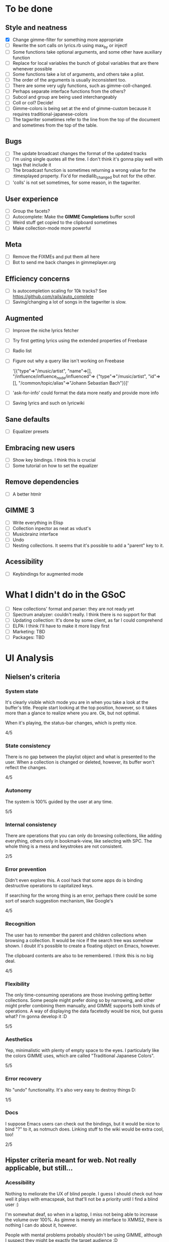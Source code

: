 * To be done 
** Style and neatness
   - [X] Change gimme-filter for something more appropriate
   - [ ] Rewrite the sort calls on lyrics.rb using max_by or inject!
   - [ ] Some functions take optional arguments, and some other have
	 auxiliary function
   - [ ] Replace for local variables the bunch of global variables
	 that are there whenever possible
   - [ ] Some functions take a lot of arguments, and others take a plist.
   - [ ] The order of the arguments is usually inconsistent too.
   - [ ] There are some very ugly functions, such as gimme-coll-changed.
   - [ ] Perhaps separate interface functions from the others?
   - [ ] Subcol and group are being used interchangeably
   - [ ] Coll or col? Decide!
   - [ ] Gimme-colors is being set at the end of gimme-custom because
	 it requires traditional-japanese-colors
   - [ ] The tagwriter sometimes refer to the line from the top of the
	 document and sometimes from the top of the table.
** Bugs
   - [ ] The update broadcast changes the format of the updated tracks
   - [ ] I'm using single quotes all the time. I don't think it's gonna
	 play well with tags that include it
   - [ ] The broadcast function is sometimes returning a wrong value
	 for the :timesplayed property. Fix'd for medialib_changed but not
	 for the other.
   - [ ] 'colls' is not set sometimes, for some reason, in the tagwriter.
** User experience
   - [ ] Group the facets?
   - [ ] Autocomplete: Make the *GIMME Completions* buffer scroll
   - [ ] Weird stuff get copied to the clipboard sometimes
   - [ ] Make collection-mode more powerful
** Meta
   - [ ] Remove the FIXMEs and put them all here
   - [ ] Bot to send me back changes in gimmeplayer.org
** Efficiency concerns
   - [ ] Is autocompletion scaling for 10k tracks? See https://github.com/rails/auto_complete
   - [ ] Saving/changing a lot of songs in the tagwriter is slow.
** Augmented
   - [ ] Improve the niche lyrics fetcher
   - [ ] Try first getting lyrics using the extended properties of Freebase
   - [ ] Radio list
   - [ ] Figure out why a query like isn't working on Freebase
    
    	'[{"type"=>"/music/artist",
    	"name"=>[], "/influence/influence_node/influenced"=>
    	{"type"=>"/music/artist", "id"=>[],
    	"/common/topic/alias"=>"Johann Sebastian Bach"}}]'
   - [ ] 'ask-for-info' could format the data more neatly and provide more info
   - [ ] Saving lyrics and such on lyricwiki
** Sane defaults
   - [ ] Equalizer presets
** Embracing new users
   - [ ] Show key bindings. I think this is crucial
   - [ ] Some tutorial on how to set the equalizer
** Remove dependencies
   - [ ] A better htmlr
** GIMME 3
   - [ ] Write everything in Elisp
   - [ ] Collection inpector as neat as vdust's
   - [ ] Musicbrainz interface
   - [ ] Undo
   - [ ] Nesting collections. It seems that it's possible to add a "parent" key to it.
** Acessibility
   - [ ] Keybindings for augmented mode
	 
* What I didn't do in the GSoC
  - [ ] New collections' format and parser: they are not ready yet
  - [ ] Spectrum analyzer: couldn't really. I think there is no
	support for that
  - [ ] Updating collection: It's done by some client, as far I could
	comprehend
  - [ ] ELPA: I think I'll have to make it more lispy first
  - [ ] Marketing: TBD
  - [ ] Packages: TBD

* UI Analysis
** Nielsen's criteria
*** System state

    It's clearly visible which mode you are in when you take a look at
    the buffer's title. People start looking at the top position,
    however, so it takes more than a glance to realize where you
    are. Ok, but not optimal.

    When it's playing, the status-bar changes, which is pretty nice.

    4/5

*** State consistency

    There is no gap between the playlist object and what is presented to
    the user. When a collection is changed or deleted, however, its
    buffer won't reflect the changes.

    4/5

*** Autonomy

    The system is 100% guided by the user at any time.

    5/5

*** Internal consistency

    There are operations that you can only do browsing collections, like
    adding everything, others only in bookmark-view, like selecting with
    SPC. The whole thing is a mess and keystrokes are not consistent.

    2/5

*** Error prevention

    Didn't even explore this. A cool hack that some apps do is binding
    destructive operations to capitalized keys.

    If searching for the wrong thing is an error, perhaps there could be
    some sort of search suggestion mechanism, like Google's

    4/5

*** Recognition

    The user has to remember the parent and children collections when
    browsing a collection. It would be nice if the search tree was
    somehow shown. I doubt it's possible to create a floating object on
    Emacs, however.

    The clipboard contents are also to be remembered. I think this is no
    big deal.
    
    4/5

*** Flexibility

    The only time-consuming operations are those involving getting
    better collections. Some people might prefer doing so by narrowing,
    and other might prefer combining them manually, and GIMME supports
    both kinds of operations. A way of displaying the data facetedly
    would be nice, but guess what? I'm gonna develop it :D
    
    5/5

*** Aesthetics

    Yep, minimalistic with plenty of empty space to the eyes. I
    particularly like the colors GIMME uses, which are called
    "Traditional Japanese Colors".

    5/5

*** Error recovery

    No "undo" functionality. It's also very easy to destroy things D:

    1/5

*** Docs

    I suppose Emacs users can check out the bindings, but it would be
    nice to bind "?" to it, as notmuch does. Linking stuff to the wiki
    would be extra cool, too!

    2/5

** Hipster criteria meant for web. Not really applicable, but still...
*** Acessibility
    
    Nothing to meliorate the UX of blind people. I guess I should check
    out how well it plays with emacspeak, but that'll not be a priority
    until I find a blind user :)

    I'm somewhat deaf, so when in a laptop, I miss not being able to
    increase the volume over 100%. As gimme is merely an interface to
    XMMS2, there is nothing I can do about it, however.
    
    People with mental problems probably shouldn't be using GIMME,
    although I suspect they might be exactly the target audience :D

    There are no complicated chords on GIMME, so people with motor
    disabilities are in no trouble.

    5/5

*** Awareness
    
    GIMME is not multiuser, so doesn't apply.

    -/5

*** Collaboration

    GIMME is not multiuser, so doesn't apply.

    -/5

*** Consent

    Hmm, there are no catastrophic operations, so doesn't apply ATM. If
    I ever write a plugin to allow searching for torrents and stuff,
    I'll have to give this some consideration.

    -/5

*** Conversation

    GIMME is not multiuser, so doesn't apply.

    -/5

*** Emotion

    A music player is nothing more than a tool. I can't see where I can
    sneak in emotional consideration with any profit.

    -/5

*** Group

    No hipster lastfm etc support ATM.

    -/5

*** Identity

    GIMME is not multiuser, so doesn't apply.

    -/5

*** Portability

    GIMME is not multiuser, so doesn't apply.

    -/5

*** Privacy

    GIMME is not multiuser, so doesn't apply.

    -/5

*** Security

    GIMME is not multiuser, so doesn't apply.

    -/5
    
    
    
    
    
    
    
